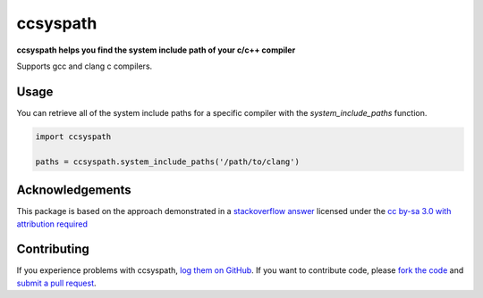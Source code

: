 ccsyspath 
=========

**ccsyspath helps you find the system include path of your c/c++ compiler**

Supports gcc and clang c compilers.

|license| |build| |coverage|

Usage
-----

You can retrieve all of the system include paths for a specific compiler with
the `system_include_paths` function.

.. code:: python

    import ccsyspath

    paths = ccsyspath.system_include_paths('/path/to/clang')


Acknowledgements
----------------

This package is based on the approach demonstrated in a `stackoverflow answer`_
licensed under the `cc by-sa 3.0 with attribution required`_

Contributing
------------

If you experience problems with ccsyspath, `log them on GitHub`_. If you
want to contribute code, please `fork the code`_ and `submit a pull request`_.

.. _stackoverflow answer: http://stackoverflow.com/a/11946295/2246
.. _log them on Github: https://github.com/AndrewWalker/ccsyspath/issues
.. _fork the code: https://github.com/AndrewWalker/ccsyspath
.. _submit a pull request: https://github.com/AndrewWalker/ccsyspath/pulls
.. _cc by-sa 3.0 with attribution required: https://creativecommons.org/licenses/by-sa/3.0/

.. |license| image:: https://img.shields.io/badge/license-MIT-blue.svg
   :target: https://raw.githubusercontent.com/andrewwalker/ccsyspath/master/LICENSE
   :alt: MIT License

.. |build| image:: https://travis-ci.org/AndrewWalker/ccsyspath.svg?branch=master
   :target: https://travis-ci.org/AndrewWalker/ccsyspath
   :alt: Continuous Integration

.. |coverage| image:: https://coveralls.io/repos/github/AndrewWalker/ccsyspath/badge.svg?branch=master
   :target: https://coveralls.io/github/AndrewWalker/ccsyspath?branch=master
   :alt: Coverage Testing Results

